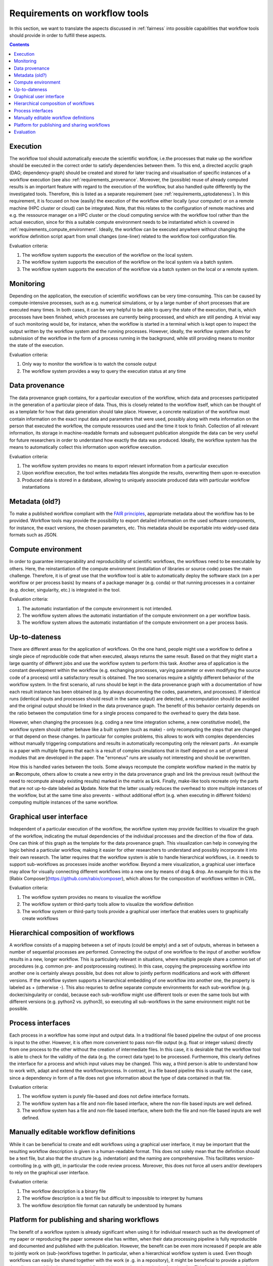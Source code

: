 .. _requirements:

Requirements on workflow tools
==============================

In this section, we want to translate the aspects discussed in :ref:`fairness`
into possible capabilities that workflow tools should provide in order to
fulfill these aspects.

.. contents::

.. _requirements_execution:

Execution
---------
The workflow tool should automatically execute the scientific workflow, i.e.\ the processes that make up the workflow should be executed in the correct order to satisfy dependencies between them.
To this end, a directed acyclic graph (DAG; dependency-graph) should be created and stored for later tracing and visualisation of specific instances of a workflow execution (see also :ref:`requirements_provenance`.
Moreover, the (possible) reuse of already computed results is an important feature with regard to the execution of the workflow, but also handled quite differently by the investigated tools.
Therefore, this is listed as a separate requirement (see :ref:`requirements_uptodateness`).
In this requirement, it is focused on how (easily) the execution of the workflow either locally (your computer) or on a remote machine (HPC cluster or cloud) can be integrated.
Note, that this relates to the configuration of remote machines and e.g. the ressource manager on a HPC cluster or the cloud computing service with the workflow tool rather than the actual execution, since for this a suitable compute environment needs to be instantiated which is covered in :ref:`requirements_compute_environment`.
Ideally, the workflow can be executed anywhere without changing the workflow definition script apart from small changes (one-liner) related to the workflow tool configuration file.

Evaluation criteria:

1. The workflow system supports the execution of the workflow on the local system.
2. The workflow system supports the execution of the workflow on the local system via a batch system.
3. The workflow system supports the execution of the workflow via a batch system on the local or a remote system.

.. _requirements_monitor:

Monitoring
----------
Depending on the application, the execution of scientific workflows can be very time-consuming. This can be caused by compute-intensive processes,
such as e.g. numerical simulations, or by a large number of short processes that are executed many times. In both cases, it can be very helpful to
be able to query the state of the execution, that is, which processes have been finished, which processes are currently being processed, and which
are still pending. A trivial way of such monitoring would be, for instance, when the workflow is started in a terminal which is kept open to inspect
the output written by the workflow system and the running processes. However, ideally, the workflow system allows for submission of the workflow in
the form of a process running in the background, while still providing means to monitor the state of the execution.

Evaluation criteria:

1. Only way to monitor the workflow is to watch the console output
2. The workflow system provides a way to query the execution status at any time

.. _requirements_provenance:

Data provenance
---------------
The data provenance graph contains, for a particular execution of the workflow, which data and processes participated in the generation of a particular
piece of data. Thus, this is closely related to the workflow itself, which can be thought of as a template for how that data generation should take place.
However, a concrete realization of the workflow must contain information on the exact input data and parameters that were used, possibly along with meta
information on the person that executed the workflow, the compute ressources used and the time it took to finish. Collection of all relevant information,
its storage in machine-readable formats and subsequent publication alongside the data can be very useful for future researchers in order to understand
how exactly the data was produced. Ideally, the workflow system has the means to automatically collect this information upon workflow execution.

Evaluation criteria:

1. The workflow system provides no means to export relevant information from a particular execution
2. Upon workflow execution, the tool writes metadata files alongside the results, overwriting them upon re-execution
3. Produced data is stored in a database, allowing to uniquely associate produced data with particular workflow instantiations


.. _requirements_metadata:

Metadata (old?)
---------------
To make a published workflow compliant with the `FAIR principles <https://www
.go-fair.org/fair-principles/>`_, appropriate metadata about the workflow has
to be provided. Workflow tools may provide the possibility to export detailed
information on the used software components, for instance, the exact
versions, the chosen parameters, etc. This metadata should be exportable into
widely-used data formats such as JSON.


.. _requirements_compute_environment:

Compute environment
-------------------
In order to guarantee interoperability and reproducibility of scientific workflows, the workflows need to be executable by others.
Here, the reinstantiation of the compute environment (installation of libraries or source code) poses the main challenge.
Therefore, it is of great use that the workflow tool is able to automatically deploy the software stack (on a per workflow or per process basis) by means of a package manager (e.g. conda) or that running processes in a container (e.g. docker, singularity, etc.) is integrated in the tool.

Evaluation criteria:

1. The automatic instantiation of the compute environment is not intended.
2. The workflow system allows the automatic instantiation of the compute environment on a per workflow basis.
3. The workflow system allows the automatic instantiation of the compute environment on a per process basis.

.. _requirements_uptodateness:

Up-to-dateness
--------------
There are different areas for the application of workflows. On the one hand,
people might use a workflow to define a single piece of reproducible code
that when executed, always returns the same result. Based on that they might
start a large quantity of different jobs and use the workflow system to
perform this task. Another area of application is the constant development
within the workflow (e.g. exchanging processes, varying parameter or even
modifying the source code of a process) until a satisfactory result is
obtained. The two scenarios require a slightly different behavior of the
workflow system. In the first scenario, all runs should be kept in the data
provenance graph with a documentation of how each result instance has been
obtained (e.g. by always documenting the codes, parameters, and processes).
If identical runs (identical inputs and processes should result in the same
output) are detected, a recomputation should be avoided and the original
output should be linked in the data provenance graph. The benefit of this
behavior certainly depends on the ratio between the computation time for a
single process compared to the overhead to query the data base.

However, when changing the processes (e.g. coding a new time integration
scheme, a new constitutive model), the workflow system should rather behave
like a built system (such as make) - only recomputing the steps that are
changed or that depend on these changes. In particular for complex problems,
this allows to work with complex dependencies without manually triggering
computations and results in automatically recomputing only the relevant parts
. An example is a paper with multiple figures that each is a result of
complex simulations that in itself depend on a set of general modules that
are developed in the paper. The "erroneus" runs are usually not interesting
and should be overwritten.

How this is handled varies between the tools. Some always recompute the
complete workflow marked in the matrix by an **R**\ ecompute, others allow
to create a new entry in the data provenance graph and link the previous
result (without the need to recompute already existing results) marked in the
matrix as **L**\ ink. Finally, make-like tools recreate only the parts
that are not up-to-date labeled as **U**\ pdate. Note that the latter
usually reduces the overhead to store multiple instances of the workflow, but
at the same time also prevents - without additional effort (e.g. when
executing in different folders) computing multiple instances of the same
workflow.


.. _requirements_gui:

Graphical user interface
------------------------
Independent of a particular execution of the workflow, the workflow system may provide facilities to visualize the graph of the workflow, indicating the
mutual dependencies of the individual processes and the direction of the flow of data. One can think of this graph as the template for the data provenance
graph. This visualization can help in conveying the logic behind a particular workflow, making it easier for other researchers to understand and possibly
incorporate it into their own research. The latter requires that the workflow system is able to handle hierarchical workflows, i.e. it needs to support
sub-workflows as processes inside another workflow. Beyond a mere visualization, a graphical user interface may allow for visually connecting different
workflows into a new one by means of drag & drop. An example for this is the [Rabix Composer](https://github.com/rabix/composer), which allows for the composition of workflows
written in CWL.

Evaluation criteria:

1. The workflow system provides no means to visualize the workflow
2. The workflow system or third-party tools allow to visualize the workflow definition
3. The workflow system or third-party tools provide a graphical user interface that enables users to graphically create workflows

.. _requirements_hierarchical:

Hierarchical composition of workflows
-------------------------------------
A workflow consists of a mapping between a set of inputs (could be empty) and
a set of outputs, whereas in between a number of sequential processes are
performed. Connecting the output of one workflow to the input of another
workflow results in a new, longer workflow. This is particularly relevant in
situations, where multiple people share a common set of procedures (e.g.
common pre- and postprocessing routines). In this case, copying the
preprocessing workflow into another one is certainly always possible, but
does not allow to jointly perform modifications and work with different
versions. If the workflow system supports a hierarchical embedding of one
workflow into another one, the property is labeled as + (otherwise -). This
also requries to define separate compute environments for each sub-workflow
(e.g. docker/singularity or conda), because each sub-workflow might use
different tools or even the same tools but with different versions (e.g.
python2 vs. python3), so executing all sub-workflows in the same environment
might not be possible.

.. _requirements_interfaces:

Process interfaces
------------------
Each process in a workflow has some input and output data.
In a traditional file based pipeline the output of one process is input to the other.
However, it is often more convenient to pass non-file output (e.g. float or integer values) directly from one process to the other without the creation of intermediate files.
In this case, it is desirable that the workflow tool is able to check for the validity of the data (e.g. the correct data type) to be processed.
Furthermore, this clearly defines the interface for a process and which input values may be changed.
This way, a third person is able to understand how to work with, adapt and extend the workflow/process.
In contrast, in a file based pipeline this is usually not the case, since a dependency in form of a file does not give information about the type of data contained in that file.

Evaluation criteria:

1. The workflow system is purely file-based and does not define interface formats. 
2. The workflow system has a file and non-file based interface, where the non-file based inputs are well defined.
3. The workflow system has a file and non-file based interface, where both the file and non-file based inputs are well defined.

.. _requirements_manually_editable:

Manually editable workflow definitions
--------------------------------------
While it can be beneficial to create and edit workflows using a graphical user interface, it may be important that the
resulting workflow description is given in a human-readable format. This does not solely mean that the definition should
be a text file, but also that the structure (e.g. indentation) and the naming are comprehensive. This facilitates
version-controlling (e.g. with git), in particular the code review process. Moreover, this does not force all users and/or
developers to rely on the graphical user interface.

Evaluation criteria:

1. The workflow description is a binary file
2. The workflow description is a text file but difficult to impossible to interpret by humans
3. The workflow description file format can naturally be understood by humans


.. _requirements_platform:

Platform for publishing and sharing workflows
---------------------------------------------
The benefit of a workflow system is already significant when using it for
individual research such as the development of my paper or reproducing the
paper someone else has written, when their data processing pipeline is fully
reproducible and documented and published with the publication. However, the
benefit can be even more increased if people are able to jointly work on
(sub-)workflows together. In particular, when a hierarchical workflow system
is used. Even though workflows can easily be shared together with the work (e
.g. in a repository), it might be beneficial to provide a platform that
allows to publish documented workflows with a search and versioning
functionality. This feature is not part of the requirement matrix to compare
the different tools, but we consider a documentation of these platforms (if
existing) in the subsequent section important source of information as a good
starting point for further research (exchange).

.. _requirements_evaluation:

Evaluation
----------

.. image:: ./../img/evaluation_matrix.png
    :width: 800
    :alt: evaluation_matrix
